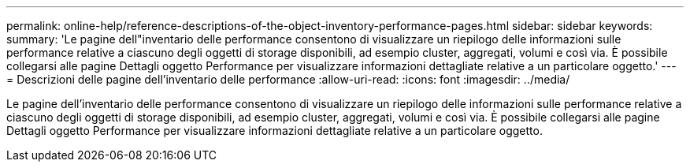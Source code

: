 ---
permalink: online-help/reference-descriptions-of-the-object-inventory-performance-pages.html 
sidebar: sidebar 
keywords:  
summary: 'Le pagine dell"inventario delle performance consentono di visualizzare un riepilogo delle informazioni sulle performance relative a ciascuno degli oggetti di storage disponibili, ad esempio cluster, aggregati, volumi e così via. È possibile collegarsi alle pagine Dettagli oggetto Performance per visualizzare informazioni dettagliate relative a un particolare oggetto.' 
---
= Descrizioni delle pagine dell'inventario delle performance
:allow-uri-read: 
:icons: font
:imagesdir: ../media/


[role="lead"]
Le pagine dell'inventario delle performance consentono di visualizzare un riepilogo delle informazioni sulle performance relative a ciascuno degli oggetti di storage disponibili, ad esempio cluster, aggregati, volumi e così via. È possibile collegarsi alle pagine Dettagli oggetto Performance per visualizzare informazioni dettagliate relative a un particolare oggetto.
